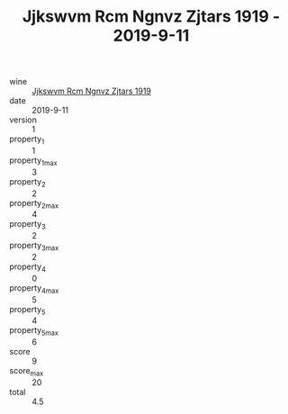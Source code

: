 :PROPERTIES:
:ID:                     05fd8e94-f6c1-4051-addf-6df2a81741e5
:END:
#+TITLE: Jjkswvm Rcm Ngnvz Zjtars 1919 - 2019-9-11

- wine :: [[id:8eaf23b9-d8e5-4698-bc0a-4e5bee46925a][Jjkswvm Rcm Ngnvz Zjtars 1919]]
- date :: 2019-9-11
- version :: 1
- property_1 :: 1
- property_1_max :: 3
- property_2 :: 2
- property_2_max :: 4
- property_3 :: 2
- property_3_max :: 2
- property_4 :: 0
- property_4_max :: 5
- property_5 :: 4
- property_5_max :: 6
- score :: 9
- score_max :: 20
- total :: 4.5


